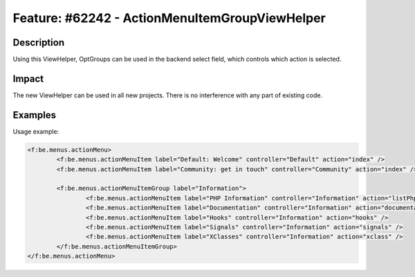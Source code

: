 ===============================================
Feature: #62242 - ActionMenuItemGroupViewHelper
===============================================

Description
===========

Using this ViewHelper, OptGroups can be used in the backend select field, which controls which action is selected.


Impact
======

The new ViewHelper can be used in all new projects. There is no interference with any part of existing code.


Examples
========

Usage example:

.. code-block:: html

	<f:be.menus.actionMenu>
		<f:be.menus.actionMenuItem label="Default: Welcome" controller="Default" action="index" />
		<f:be.menus.actionMenuItem label="Community: get in touch" controller="Community" action="index" />

		<f:be.menus.actionMenuItemGroup label="Information">
			<f:be.menus.actionMenuItem label="PHP Information" controller="Information" action="listPhpInfo" />
			<f:be.menus.actionMenuItem label="Documentation" controller="Information" action="documentation" />
			<f:be.menus.actionMenuItem label="Hooks" controller="Information" action="hooks" />
			<f:be.menus.actionMenuItem label="Signals" controller="Information" action="signals" />
			<f:be.menus.actionMenuItem label="XClasses" controller="Information" action="xclass" />
		</f:be.menus.actionMenuItemGroup>
	</f:be.menus.actionMenu>

